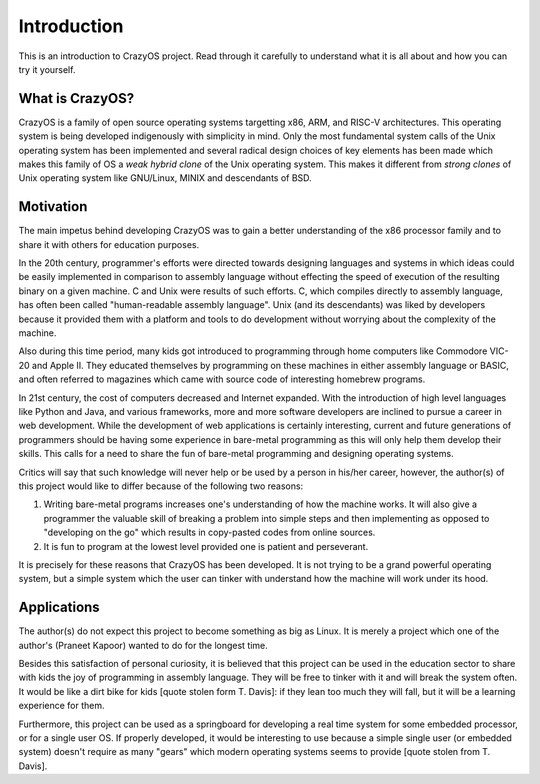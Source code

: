 Introduction
============ 

This is an introduction to CrazyOS project. Read through it carefully to understand what it is all about and how you can try it yourself.

What is CrazyOS?
----------------

CrazyOS is a family of open source operating systems targetting x86, ARM, and RISC-V architectures. This operating system is being developed indigenously with simplicity in mind. Only the most fundamental system calls of the Unix operating system has been implemented and several radical design choices of key elements has been made which makes this family of OS a *weak hybrid clone* of the Unix operating system. This makes it different from *strong clones* of Unix operating system like GNU/Linux, MINIX and descendants of BSD. 

Motivation
----------

The main impetus behind developing CrazyOS was to gain a better understanding of the x86 processor family and to share it with others for education purposes. 

In the 20th century, programmer's efforts were directed towards designing languages and systems in which ideas could be easily implemented in comparison to assembly language without effecting the speed of execution of the resulting binary on a given machine. C and Unix were results of such efforts. C, which compiles directly to assembly language, has often been called "human-readable assembly language". Unix (and its descendants) was liked by developers because it provided them with a platform and tools to do development without worrying about the complexity of the machine.  

Also during this time period, many kids got introduced to programming through home computers like Commodore VIC-20 and Apple II. They educated themselves by programming on these machines in either assembly language or BASIC, and often referred to magazines which came with source code of interesting homebrew programs. 

In 21st century, the cost of computers decreased and Internet expanded. With the introduction of high level languages like Python and Java, and various frameworks, more and more software developers are inclined to pursue a career in web development. While the development of web applications is certainly interesting, current and future generations of programmers should be having some experience in bare-metal programming as this will only help them develop their skills. This calls for a need to share the fun of bare-metal programming and designing operating systems. 

Critics will say that such knowledge will never help or be used by a person in his/her career, however, the author(s) of this project would like to differ because of the following two reasons:

1. Writing bare-metal programs increases one's understanding of how the machine works. It will also give a programmer the valuable skill of breaking a problem into simple steps and then implementing as opposed to "developing on the go" which results in copy-pasted codes from online sources.

2. It is fun to program at the lowest level provided one is patient and perseverant. 

It is precisely for these reasons that CrazyOS has been developed. It is not trying to be a grand powerful operating system, but a simple system which the user can tinker with understand how the machine will work under its hood.

Applications
------------

The author(s) do not expect this project to become something as big as Linux. It is merely a project which one of the author's (Praneet Kapoor) wanted to do for the longest time.

Besides this satisfaction of personal curiosity, it is believed that this project can be used in the education sector to share with kids the joy of programming in assembly language. They will be free to tinker with it and will break the system often. It would be like a dirt bike for kids [quote stolen form T. Davis]: if they lean too much they will fall, but it will be a learning experience for them.

Furthermore, this project can be used as a springboard for developing a real time system for some embedded processor, or for a single user OS. If properly developed, it would be interesting to use because a simple single user (or embedded system) doesn't require as many "gears" which modern operating systems seems to provide [quote stolen from T. Davis].


